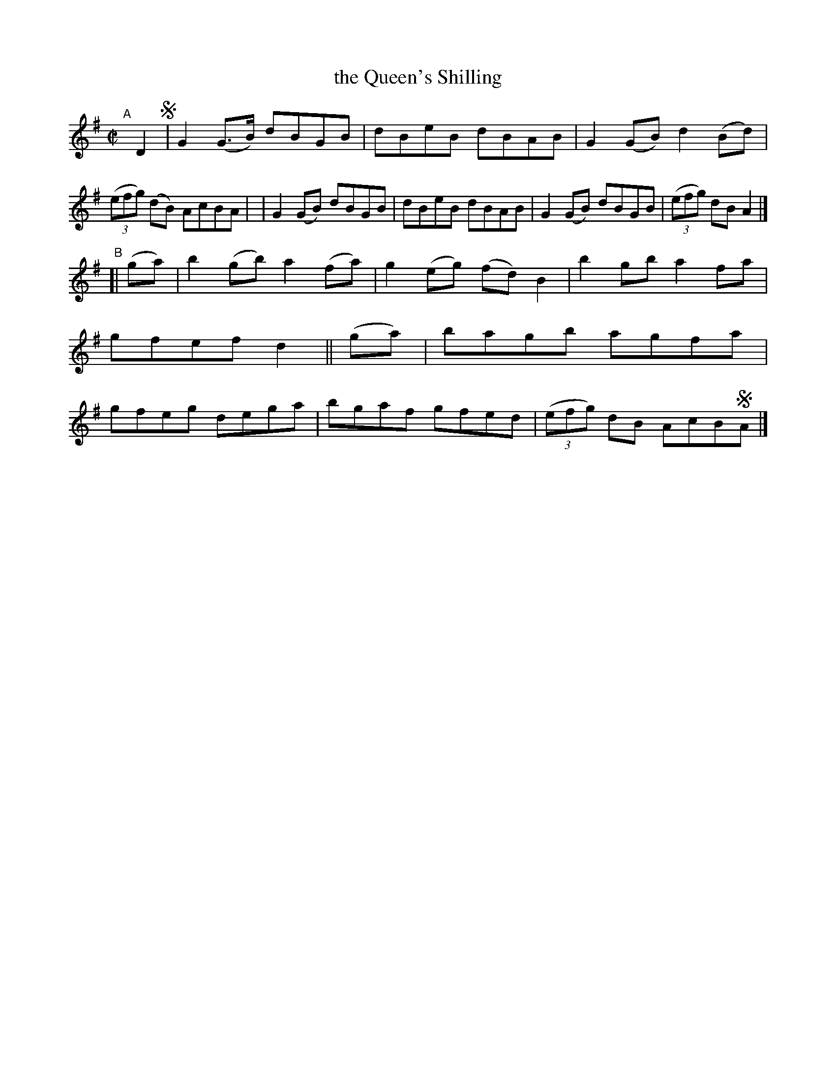 X: 752
T: the Queen's Shilling
R: reel
%S: s:2 b:16(8+8)
B: Francis O'Neill: "The Dance Music of Ireland" (1907) #752
Z: Frank Nordberg - http://www.musicaviva.com
F: http://www.musicaviva.com/abc/tunes/ireland/oneill-1001/0752/oneill-1001-0752-1.abc
M: C|
L: 1/8
K: G
"^A"[|] D2 !segno!\
| G2(G>B) dBGB | dBeB dBAB | G2(GB) d2(Bd) | (3(efg) (dB) AcBA |\
| G2(GB)  dBGB | dBeB dBAB | G2(GB) dBGB | (3(efg) dBA2 |]
"^B"[| (ga) \
| b2(gb) a2(fa) | g2(eg) (fd)B2 | b2gb a2fa | gfef d2 || (ga) \
| bagb agfa | gfeg dega | bgaf gfed | (3(efg) dB AcB!segno!A |]
